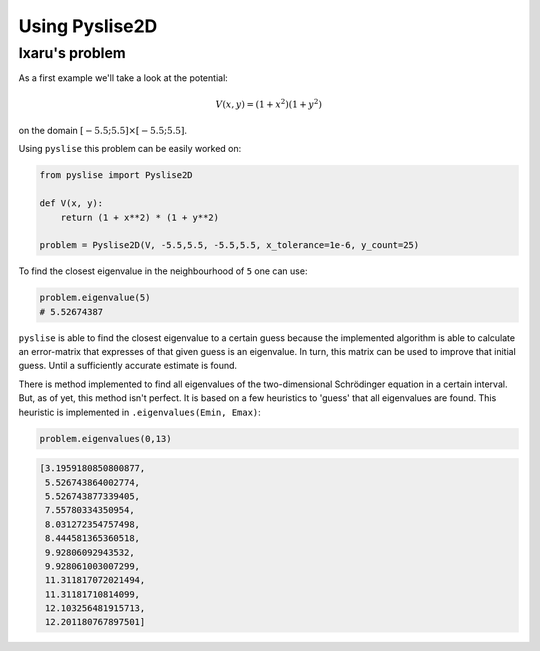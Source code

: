 Using Pyslise2D
===============

Ixaru's problem
***************

As a first example we'll take a look at the potential:

.. math::
  V(x, y) = (1+x^2)(1+y^2)

on the domain :math:`[-5.5; 5.5]\times[-5.5; 5.5]`.

Using ``pyslise`` this problem can be easily worked on:

.. code:: python

  from pyslise import Pyslise2D

  def V(x, y):
      return (1 + x**2) * (1 + y**2)

  problem = Pyslise2D(V, -5.5,5.5, -5.5,5.5, x_tolerance=1e-6, y_count=25)

To find the closest eigenvalue in the neighbourhood of ``5`` one can use:

.. code:: python

  problem.eigenvalue(5)
  # 5.52674387

``pyslise`` is able to find the closest eigenvalue to a certain guess
because the implemented algorithm is able to calculate an error-matrix
that expresses of that given guess is an eigenvalue. In turn, this matrix
can be used to improve that initial guess. Until a sufficiently accurate
estimate is found.

There is method implemented to find all eigenvalues of the two-dimensional
Schrödinger equation in a certain interval. But, as of yet, this method isn't
perfect. It is based on a few heuristics to 'guess' that all eigenvalues are
found. This heuristic is implemented in ``.eigenvalues(Emin, Emax)``:

.. code :: python

  problem.eigenvalues(0,13)

.. code ::

  [3.1959180850800877,
   5.526743864002774,
   5.526743877339405,
   7.55780334350954,
   8.031272354757498,
   8.444581365360518,
   9.92806092943532,
   9.928061003007299,
   11.311817072021494,
   11.31181710814099,
   12.103256481915713,
   12.201180767897501]
